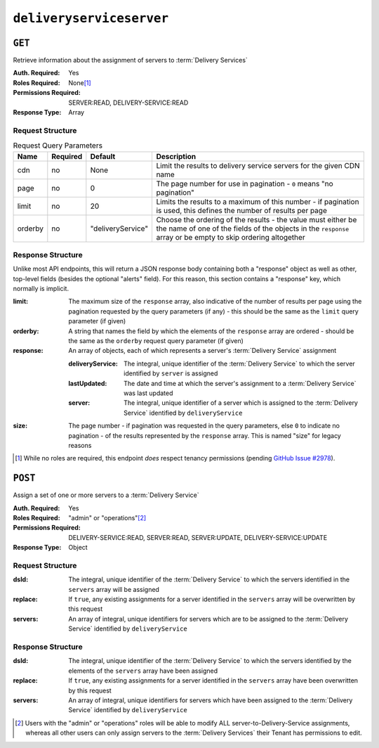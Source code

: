 ..
..
.. Licensed under the Apache License, Version 2.0 (the "License");
.. you may not use this file except in compliance with the License.
.. You may obtain a copy of the License at
..
..     http://www.apache.org/licenses/LICENSE-2.0
..
.. Unless required by applicable law or agreed to in writing, software
.. distributed under the License is distributed on an "AS IS" BASIS,
.. WITHOUT WARRANTIES OR CONDITIONS OF ANY KIND, either express or implied.
.. See the License for the specific language governing permissions and
.. limitations under the License.
..

.. _to-api-v4-deliveryserviceserver:

*************************
``deliveryserviceserver``
*************************

``GET``
=======
Retrieve information about the assignment of servers to :term:`Delivery Services`

:Auth. Required: Yes
:Roles Required: None\ [1]_
:Permissions Required: SERVER:READ, DELIVERY-SERVICE:READ
:Response Type:  Array

Request Structure
-----------------
.. table:: Request Query Parameters

	+-----------+----------+-------------------+------------------------------------------------------------------------------------------------------------------------------------------------------------------------------+
	|    Name   | Required | Default           |                                                       Description                                                                                                            |
	+===========+==========+===================+==============================================================================================================================================================================+
	| cdn       | no       | None              | Limit the results to delivery service servers for the given CDN name                                                                                                         |
	+-----------+----------+-------------------+------------------------------------------------------------------------------------------------------------------------------------------------------------------------------+
	| page      | no       | 0                 | The page number for use in pagination - ``0`` means "no pagination"                                                                                                          |
	+-----------+----------+-------------------+------------------------------------------------------------------------------------------------------------------------------------------------------------------------------+
	| limit     | no       | 20                | Limits the results to a maximum of this number - if pagination is used, this defines the number of results per page                                                          |
	+-----------+----------+-------------------+------------------------------------------------------------------------------------------------------------------------------------------------------------------------------+
	| orderby   | no       | "deliveryService" | Choose the ordering of the results - the value must either be the name of one of the fields of the objects in the ``response`` array or be empty to skip ordering altogether |
	+-----------+----------+-------------------+------------------------------------------------------------------------------------------------------------------------------------------------------------------------------+

.. code-block:: http
	:caption: Request Example

	GET /api/4.0/deliveryserviceserver?page=1&limit=2&orderby=lastUpdated HTTP/1.1
	Host: trafficops.infra.ciab.test
	User-Agent: curl/7.47.0
	Accept: */*
	Cookie: mojolicious=...


Response Structure
------------------
Unlike most API endpoints, this will return a JSON response body containing both a "response" object as well as other, top-level fields (besides the optional "alerts" field). For this reason, this section contains a "response" key, which normally is implicit.

.. seealso:: :ref:`to-api-response-structure`

:limit:    The maximum size of the ``response`` array, also indicative of the number of results per page using the pagination requested by the query parameters (if any) - this should be the same as the ``limit`` query parameter (if given)
:orderby:  A string that names the field by which the elements of the ``response`` array are ordered - should be the same as the ``orderby`` request query parameter (if given)
:response: An array of objects, each of which represents a server's :term:`Delivery Service` assignment

	:deliveryService: The integral, unique identifier of the :term:`Delivery Service` to which the server identified by ``server`` is assigned
	:lastUpdated:     The date and time at which the server's assignment to a :term:`Delivery Service` was last updated
	:server:          The integral, unique identifier of a server which is assigned to the :term:`Delivery Service` identified by ``deliveryService``

:size: The page number - if pagination was requested in the query parameters, else ``0`` to indicate no pagination - of the results represented by the ``response`` array. This is named "size" for legacy reasons


.. code-block:: http
	:caption: Response Example

	HTTP/1.1 200 OK
	Access-Control-Allow-Credentials: true
	Access-Control-Allow-Headers: Origin, X-Requested-With, Content-Type, Accept, Set-Cookie, Cookie
	Access-Control-Allow-Methods: POST,GET,OPTIONS,PUT,DELETE
	Access-Control-Allow-Origin: *
	Content-Type: application/json
	Set-Cookie: mojolicious=...; Path=/; Expires=Mon, 18 Nov 2019 17:40:54 GMT; Max-Age=3600; HttpOnly
	Whole-Content-Sha512: J7sK8PohQWyTpTrMjjrWdlJwPj+Zyep/xutM25uVosL6cHgi30nXa6VMyOC5Y3vd9r5KLES8rTgR+qUQcZcJ/A==
	X-Server-Name: traffic_ops_golang/
	Date: Thu, 01 Nov 2018 14:27:45 GMT
	Content-Length: 129

	{ "orderby": "lastUpdated",
	"response": [
		{
			"server": 8,
			"deliveryService": 1,
			"lastUpdated": "2018-11-01 14:10:38+00"
		}
	],
	"size": 1,
	"limit": 2
	}

.. [1] While no roles are required, this endpoint *does* respect tenancy permissions (pending `GitHub Issue #2978 <https://github.com/apache/trafficcontrol/issues/2978>`_\ ).

``POST``
========
Assign a set of one or more servers to a :term:`Delivery Service`

:Auth. Required: Yes
:Roles Required: "admin" or "operations"\ [2]_
:Permissions Required: DELIVERY-SERVICE:READ, SERVER:READ, SERVER:UPDATE, DELIVERY-SERVICE:UPDATE
:Response Type:  Object

Request Structure
-----------------
:dsId:    The integral, unique identifier of the :term:`Delivery Service` to which the servers identified in the ``servers`` array will be assigned
:replace: If ``true``, any existing assignments for a server identified in the ``servers`` array will be overwritten by this request
:servers: An array of integral, unique identifiers for servers which are to be assigned to the :term:`Delivery Service` identified by ``deliveryService``

.. code-block:: http
	:caption: Request Example

	POST /api/4.0/deliveryserviceserver HTTP/1.1
	Host: trafficops.infra.ciab.test
	User-Agent: curl/7.47.0
	Accept: */*
	Cookie: mojolicious=...
	Content-Length: 46
	Content-Type: application/x-www-form-urlencoded

	dsId=1&replace=true&servers=12

Response Structure
------------------
:dsId:    The integral, unique identifier of the :term:`Delivery Service` to which the servers identified by the elements of the ``servers`` array have been assigned
:replace: If ``true``, any existing assignments for a server identified in the ``servers`` array have been overwritten by this request
:servers: An array of integral, unique identifiers for servers which have been assigned to the :term:`Delivery Service` identified by ``deliveryService``

.. code-block:: http
	:caption: Response Example

	HTTP/1.1 200 OK
	Access-Control-Allow-Credentials: true
	Access-Control-Allow-Headers: Origin, X-Requested-With, Content-Type, Accept, Set-Cookie, Cookie
	Access-Control-Allow-Methods: POST,GET,OPTIONS,PUT,DELETE
	Access-Control-Allow-Origin: *
	Content-Type: application/json
	Set-Cookie: mojolicious=...; Path=/; Expires=Mon, 18 Nov 2019 17:40:54 GMT; Max-Age=3600; HttpOnly
	Whole-Content-Sha512: D+HhGhoxzaxvka9vZIStoaOZUpX23nz7zZnMbpFHNRO3MawyEaSb3GVUHQyCv6sDgwhpZZjRggDmctGCw88flg==
	X-Server-Name: traffic_ops_golang/
	Date: Thu, 01 Nov 2018 14:12:49 GMT
	Content-Length: 123

	{ "alerts": [
		{
			"text": "server assignements complete",
			"level": "success"
		}
	],
	"response": {
		"dsId": 1,
		"replace": false,
		"servers": [ 12 ]
	}}


.. [2] Users with the "admin" or "operations" roles will be able to modify ALL server-to-Delivery-Service assignments, whereas all other users can only assign servers to the :term:`Delivery Services` their Tenant has permissions to edit.
